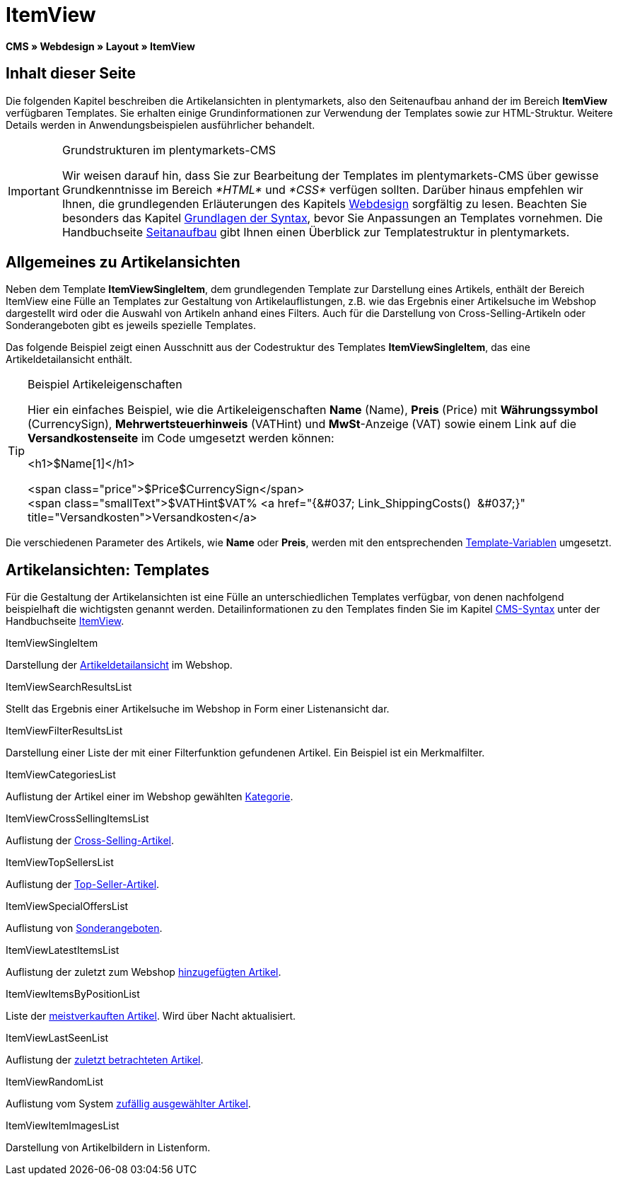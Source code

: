 = ItemView
:lang: de
// include::{includedir}/_header.adoc[]
:keywords: ItemView, Seitenansichten, Webdesign, CMS
:position: 40

*CMS » Webdesign » Layout » ItemView*

== Inhalt dieser Seite

Die folgenden Kapitel beschreiben die Artikelansichten in plentymarkets, also den Seitenaufbau anhand der im Bereich *ItemView* verfügbaren Templates. Sie erhalten einige Grundinformationen zur Verwendung der Templates sowie zur HTML-Struktur. Weitere Details werden in Anwendungsbeispielen ausführlicher behandelt.

[IMPORTANT]
.Grundstrukturen im plentymarkets-CMS
====
Wir weisen darauf hin, dass Sie zur Bearbeitung der Templates im plentymarkets-CMS über gewisse Grundkenntnisse im Bereich __*HTML*__ und __*CSS*__ verfügen sollten. Darüber hinaus empfehlen wir Ihnen, die grundlegenden Erläuterungen des Kapitels <<omni-channel/online-shop/cms#webdesign, Webdesign>> sorgfältig zu lesen. Beachten Sie besonders das Kapitel <<omni-channel/online-shop/cms-syntax#, Grundlagen der Syntax>>, bevor Sie Anpassungen an Templates vornehmen. Die Handbuchseite <<omni-channel/online-shop/_cms/webdesign/syntax/seitenaufbau#, Seitanaufbau>> gibt Ihnen einen Überblick zur Templatestruktur in plentymarkets.
====

== Allgemeines zu Artikelansichten

Neben dem Template *ItemViewSingleItem*, dem grundlegenden Template zur Darstellung eines Artikels, enthält der Bereich ItemView eine Fülle an Templates zur Gestaltung von Artikelauflistungen, z.B. wie das Ergebnis einer Artikelsuche im Webshop dargestellt wird oder die Auswahl von Artikeln anhand eines Filters. Auch für die Darstellung von Cross-Selling-Artikeln oder Sonderangeboten gibt es jeweils spezielle Templates.

Das folgende Beispiel zeigt einen Ausschnitt aus der Codestruktur des Templates *ItemViewSingleItem*, das eine Artikeldetailansicht enthält.

[TIP]
.Beispiel Artikeleigenschaften
====
Hier ein einfaches Beispiel, wie die Artikeleigenschaften *Name* (Name), *Preis* (Price) mit *Währungssymbol* (CurrencySign), *Mehrwertsteuerhinweis* (VATHint) und *MwSt*-Anzeige (VAT) sowie einem Link auf die *Versandkostenseite* im Code umgesetzt werden können:

&lt;h1&gt;$Name[1]&lt;/h1&gt;

&lt;span class="price"&gt;$Price$CurrencySign&lt;/span&gt; +
&lt;span class="smallText"&gt;$VATHint$VAT% &lt;a href="{&amp;#037; Link_ShippingCosts()  &amp;#037;}" title="Versandkosten"&gt;Versandkosten&lt;/a&gt;
====

Die verschiedenen Parameter des Artikels, wie *Name* oder *Preis*, werden mit den entsprechenden <<omni-channel/online-shop/cms-syntax#grundlagen-template-variablen, Template-Variablen>> umgesetzt.

== Artikelansichten: Templates

Für die Gestaltung der Artikelansichten ist eine Fülle an unterschiedlichen Templates verfügbar, von denen nachfolgend beispielhaft die wichtigsten genannt werden. Detailinformationen zu den Templates finden Sie im Kapitel <<omni-channel/online-shop/cms-syntax#, CMS-Syntax>> unter der Handbuchseite <<omni-channel/online-shop/cms-syntax#webdesign-itemview, ItemView>>.

[.subhead]
ItemViewSingleItem

Darstellung der <<omni-channel/online-shop/cms-syntax#webdesign-itemview-container-itemviewsingleitem, Artikeldetailansicht>> im Webshop.

[.subhead]
ItemViewSearchResultsList

Stellt das Ergebnis einer Artikelsuche im Webshop in Form einer Listenansicht dar.

[.subhead]
ItemViewFilterResultsList

Darstellung einer Liste der mit einer Filterfunktion gefundenen Artikel. Ein Beispiel ist ein Merkmalfilter.

[.subhead]
ItemViewCategoriesList

Auflistung der Artikel einer im Webshop gewählten <<omni-channel/online-shop/cms-syntax#webdesign-itemview-container-itemviewcategorieslist, Kategorie>>.

[.subhead]
ItemViewCrossSellingItemsList

Auflistung der <<omni-channel/online-shop/cms-syntax#webdesign-itemview-container-itemviewcrosssellingitemslist, Cross-Selling-Artikel>>.

[.subhead]
ItemViewTopSellersList

Auflistung der <<omni-channel/online-shop/cms-syntax#webdesign-itemview-getitemviewtopsellerslist, Top-Seller-Artikel>>.

[.subhead]
ItemViewSpecialOffersList

Auflistung von <<omni-channel/online-shop/cms-syntax#webdesign-itemview-getitemviewspecialofferslist, Sonderangeboten>>.

[.subhead]
ItemViewLatestItemsList

Auflistung der zuletzt zum Webshop <<omni-channel/online-shop/cms-syntax#webdesign-itemview-container-itemviewlatestitemslist, hinzugefügten Artikel>>.

[.subhead]
ItemViewItemsByPositionList

Liste der <<omni-channel/online-shop/cms-syntax#webdesign-itemview-container-itemviewitemsbypositionlist, meistverkauften Artikel>>. Wird über Nacht aktualisiert.

[.subhead]
ItemViewLastSeenList

Auflistung der <<omni-channel/online-shop/cms-syntax#webdesign-itemview-container-itemviewlastseenlist, zuletzt betrachteten Artikel>>.

[.subhead]
ItemViewRandomList

Auflistung vom System <<omni-channel/online-shop/cms-syntax#webdesign-itemview-container-itemviewrandomlist, zufällig ausgewählter Artikel>>.

[.subhead]
ItemViewItemImagesList

Darstellung von Artikelbildern in Listenform.
